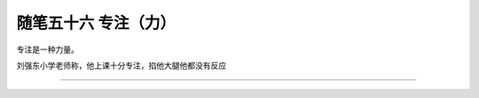 ﻿随笔五十六 专注（力）
======================

专注是一种力量。

刘强东小学老师称，他上课十分专注，掐他大腿他都没有反应

-----------------------------------------------------------------------------------------------------
